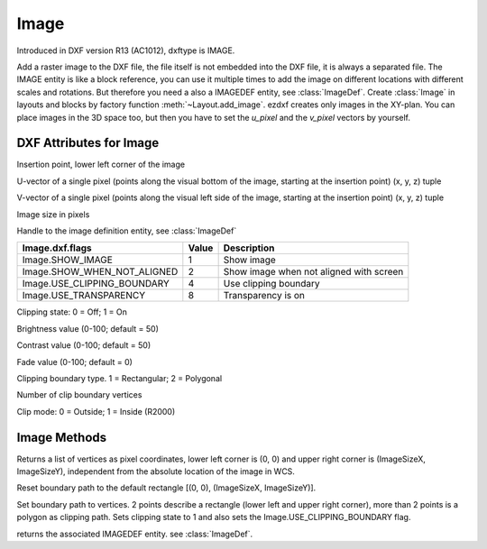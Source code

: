 Image
=====

.. class:: Image(GraphicEntity)

Introduced in DXF version R13 (AC1012), dxftype is IMAGE.

Add a raster image to the DXF file, the file itself is not embedded into the DXF file, it is always a separated file.
The IMAGE entity is like a block reference, you can use it multiple times to add the image on different locations
with different scales and rotations. But therefore you need a also a IMAGEDEF entity, see :class:`ImageDef`.
Create :class:`Image` in layouts and blocks by factory function :meth:`~Layout.add_image`. ezdxf creates only
images in the XY-plan. You can place images in the 3D space too, but then you have to set the *u_pixel* and
the *v_pixel* vectors by yourself.


DXF Attributes for Image
------------------------

.. attribute:: Image.dxf.insert

Insertion point, lower left corner of the image

.. attribute:: Image.dxf.u_pixel

U-vector of a single pixel (points along the visual bottom of the image, starting at the insertion point) (x, y, z) tuple

.. attribute:: Image.dxf.v_pixel

V-vector of a single pixel (points along the visual left side of the image, starting at the insertion point) (x, y, z) tuple

.. attribute:: Image.dxf.image_size

Image size in pixels

.. attribute:: Image.dxf.image_def

Handle to the image definition entity, see :class:`ImageDef`

.. attribute:: Image.dxf.flags

=========================== ======= ===========
Image.dxf.flags             Value   Description
=========================== ======= ===========
Image.SHOW_IMAGE            1       Show image
Image.SHOW_WHEN_NOT_ALIGNED 2       Show image when not aligned with screen
Image.USE_CLIPPING_BOUNDARY 4       Use clipping boundary
Image.USE_TRANSPARENCY      8       Transparency is on
=========================== ======= ===========

.. attribute:: Image.dxf.clipping

Clipping state: 0 = Off; 1 = On

.. attribute:: Image.dxf.brightness

Brightness value (0-100; default = 50)

.. attribute:: Image.dxf.contrast

Contrast value (0-100; default = 50)

.. attribute:: Image.dxf.fade

Fade value (0-100; default = 0)

.. attribute:: Image.dxf.clipping_boundary_type

Clipping boundary type. 1 = Rectangular; 2 = Polygonal

.. attribute:: Image.dxf.count_boundary_points

Number of clip boundary vertices

.. attribute:: Image.dxf.clip_mode

Clip mode: 0 = Outside; 1 = Inside (R2000)


Image Methods
-------------

.. method:: Image.get_boundary()

Returns a list of vertices as pixel coordinates, lower left corner is (0, 0) and upper right corner is (ImageSizeX,
ImageSizeY), independent from the absolute location of the image in WCS.

.. method:: Image.reset_boundary()

Reset boundary path to the default rectangle [(0, 0), (ImageSizeX, ImageSizeY)].

.. method:: Image.set_boundary(vertices)

Set boundary path to vertices. 2 points describe a rectangle (lower left and upper right corner), more than 2 points
is a polygon as clipping path. Sets clipping state to 1 and also sets the Image.USE_CLIPPING_BOUNDARY flag.

.. method:: Image.get_image_def()

returns the associated IMAGEDEF entity. see :class:`ImageDef`.

